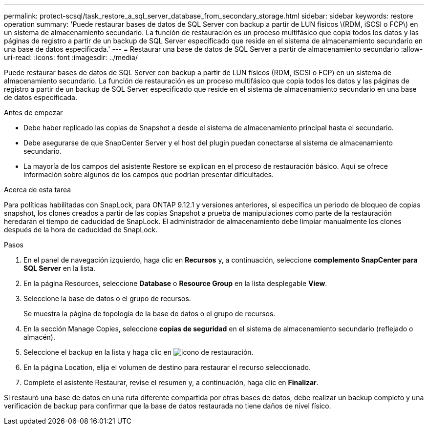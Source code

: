 ---
permalink: protect-scsql/task_restore_a_sql_server_database_from_secondary_storage.html 
sidebar: sidebar 
keywords: restore operation 
summary: 'Puede restaurar bases de datos de SQL Server con backup a partir de LUN físicos \(RDM, iSCSI o FCP\) en un sistema de almacenamiento secundario. La función de restauración es un proceso multifásico que copia todos los datos y las páginas de registro a partir de un backup de SQL Server especificado que reside en el sistema de almacenamiento secundario en una base de datos especificada.' 
---
= Restaurar una base de datos de SQL Server a partir de almacenamiento secundario
:allow-uri-read: 
:icons: font
:imagesdir: ../media/


[role="lead"]
Puede restaurar bases de datos de SQL Server con backup a partir de LUN físicos (RDM, iSCSI o FCP) en un sistema de almacenamiento secundario. La función de restauración es un proceso multifásico que copia todos los datos y las páginas de registro a partir de un backup de SQL Server especificado que reside en el sistema de almacenamiento secundario en una base de datos especificada.

.Antes de empezar
* Debe haber replicado las copias de Snapshot a desde el sistema de almacenamiento principal hasta el secundario.
* Debe asegurarse de que SnapCenter Server y el host del plugin puedan conectarse al sistema de almacenamiento secundario.
* La mayoría de los campos del asistente Restore se explican en el proceso de restauración básico. Aquí se ofrece información sobre algunos de los campos que podrían presentar dificultades.


.Acerca de esta tarea
Para políticas habilitadas con SnapLock, para ONTAP 9.12.1 y versiones anteriores, si especifica un periodo de bloqueo de copias snapshot, los clones creados a partir de las copias Snapshot a prueba de manipulaciones como parte de la restauración heredarán el tiempo de caducidad de SnapLock. El administrador de almacenamiento debe limpiar manualmente los clones después de la hora de caducidad de SnapLock.

.Pasos
. En el panel de navegación izquierdo, haga clic en *Recursos* y, a continuación, seleccione *complemento SnapCenter para SQL Server* en la lista.
. En la página Resources, seleccione *Database* o *Resource Group* en la lista desplegable *View*.
. Seleccione la base de datos o el grupo de recursos.
+
Se muestra la página de topología de la base de datos o el grupo de recursos.

. En la sección Manage Copies, seleccione *copias de seguridad* en el sistema de almacenamiento secundario (reflejado o almacén).
. Seleccione el backup en la lista y haga clic en image:../media/restore_icon.gif["icono de restauración"].
. En la página Location, elija el volumen de destino para restaurar el recurso seleccionado.
. Complete el asistente Restaurar, revise el resumen y, a continuación, haga clic en *Finalizar*.


Si restauró una base de datos en una ruta diferente compartida por otras bases de datos, debe realizar un backup completo y una verificación de backup para confirmar que la base de datos restaurada no tiene daños de nivel físico.
